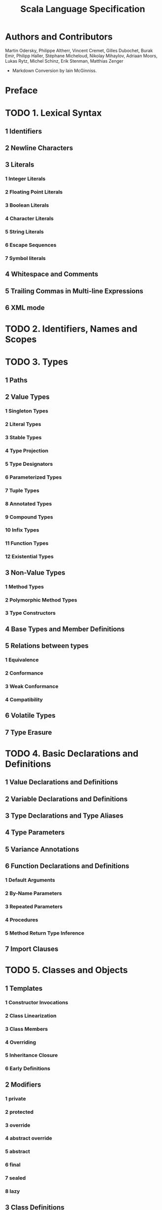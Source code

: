 #+TITLE: Scala Language Specification
#+VERSION: 2.13
#+STARTUP: entitiespretty

* Authors and Contributors
  Martin Odersky, Philippe Altherr, Vincent Cremet, Gilles Dubochet, Burak Emir,
  Philipp Haller, Stéphane Micheloud, Nikolay Mihaylov, Adriaan Moors, Lukas
  Rytz, Michel Schinz, Erik Stenman, Matthias Zenger

  - Markdown Conversion by Iain McGinniss.

* Preface
* TODO 1. Lexical Syntax
** 1 Identifiers
** 2 Newline Characters
** 3 Literals
*** 1 Integer Literals
*** 2 Floating Point Literals
*** 3 Boolean Literals
*** 4 Character Literals
*** 5 String Literals
*** 6 Escape Sequences
*** 7 Symbol literals

** 4 Whitespace and Comments
** 5 Trailing Commas in Multi-line Expressions
** 6 XML mode

* TODO 2. Identifiers, Names and Scopes
* TODO 3. Types
** 1 Paths
** 2 Value Types
*** 1 Singleton Types
*** 2 Literal Types
*** 3 Stable Types
*** 4 Type Projection
*** 5 Type Designators
*** 6 Parameterized Types
*** 7 Tuple Types
*** 8 Annotated Types
*** 9 Compound Types
*** 10 Infix Types
*** 11 Function Types
*** 12 Existential Types

** 3 Non-Value Types
*** 1 Method Types
*** 2 Polymorphic Method Types
*** 3 Type Constructors

** 4 Base Types and Member Definitions
** 5 Relations between types
*** 1 Equivalence
*** 2 Conformance
*** 3 Weak Conformance
*** 4 Compatibility

** 6 Volatile Types
** 7 Type Erasure

* TODO 4. Basic Declarations and Definitions
** 1 Value Declarations and Definitions
** 2 Variable Declarations and Definitions
** 3 Type Declarations and Type Aliases
** 4 Type Parameters
** 5 Variance Annotations
** 6 Function Declarations and Definitions
*** 1 Default Arguments
*** 2 By-Name Parameters
*** 3 Repeated Parameters
*** 4 Procedures
*** 5 Method Return Type Inference

** 7 Import Clauses

* TODO 5. Classes and Objects
** 1 Templates
*** 1 Constructor Invocations
*** 2 Class Linearization
*** 3 Class Members
*** 4 Overriding
*** 5 Inheritance Closure
*** 6 Early Definitions

** 2 Modifiers
*** 1 private
*** 2 protected
*** 3 override
*** 4 abstract override
*** 5 abstract
*** 6 final
*** 7 sealed
*** 8 lazy

** 3 Class Definitions
*** 1 Constructor Definitions
*** 2 Case Classes

** 4 Traits
** 5 Object Definitions

* TODO 6. Expressions
** 1 Expression Typing
** 2 Literals
** 3 The Null Value
** 4 Designators
** 5 This and Super
** 6 Function Applications
*** 1 Named and Default Arguments
*** 2 Signature Polymorphic Methods

** 7 Method Values
** 8 Type Applications
** 9 Tuples
** 10 Instance Creation Expressions
** 11 Blocks
** 12 Prefix, Infix, and Postfix Operations
*** 1 Prefix Operations
*** 2 Postfix Operations
*** 3 Infix Operations
*** 4 Assignment Operators

** 13 Typed Expressions
** 14 Annotated Expressions
** 15 Assignments
** 16 Conditional Expressions
** 17 While Loop Expressions
** 18 Do Loop Expressions
** 19 For Comprehensions and For Loops
** 20 Return Expressions
** 21 Throw Expressions
** 22 Try Expressions
** 23 Anonymous Functions
*** 1 Translation
*** 2 Placeholder Syntax for Anonymous Functions

** 24 Constant Expressions
** 25 Statements
** 26 Implicit Conversions
*** 1 Value Conversions
*** 2 Method Conversions
*** 3 Overloading Resolution
*** 4 Local Type Inference
*** 5 Eta Expansion
*** 6 Dynamic Member Selection

* TODO 7. Implicits
** DONE 7.1 The Implicit Modifier
   CLOSED: [2019-04-26 Fri 00:43]
   #+begin_src python
     LocalModifier ::= 'implicit'
     ParamClauses  ::= {ParamClause} [nl] '(' 'implicit' Params ')'
   #+end_src

   - /Template members and parameters/ labeled with an ~implicit~ /modifier/
     can be passed to /implicit parameters/
     and
     can be used as /implicit conversions/ called /views/.

   - The ~implicit~ /modifier/ is *illegal* for _ALL_ /type members/,
     as well as for /top-level objects/.

   - Example ~Monoid~:
     #+begin_src scala
       abstract class Monoid[A] extends SemiGroup[A] {
         def unit: A
         def add(x: A, y: A): A
       }

       object Monoids {
         implicit object stringMonoid extends Monoid[String] {
           def add(x: String, y: String): String = x concat y
           def unit: String = ""
         }

         implicit object intMonoid extends Monoid[Int] {
           def add(x: Int, y: Int): Int = x + y
           def unit: Int = 0
         }
       }
     #+end_src

** TODO 7.2 Implicit Parameters
   - An /implicit parameter list/ (~implicit p1, ..., pn~) of a method marks the
     parameters ~p1, ...,pn~ as /implicit/.

     + Rules / Restrictions:
       A /method/ or /constructor/ can have *only one* /implicit parameter list/,
       and it *must be the last* /parameter list/ given.

       =from Jian=
       This implies only one /parameter list/ or the last one in /curring/ form

   - 

** 7.3 Views
** 7.4 Context Bounds and View Bounds
** 7.5 Manifests 

* TODO 8. Pattern Matching
** 1 Patterns
*** 1 Variable Patterns
*** 2 Typed Patterns
*** 3 Pattern Binders
*** 4 Literal Patterns
*** 5 Interpolated string patterns
*** 6 Stable Identifier Patterns
*** 7 Constructor Patterns
*** 8 Tuple Patterns
*** 9 Extractor Patterns
*** 10 Pattern Sequences
*** 11 Infix Operation Patterns
*** 12 Pattern Alternatives
*** 13 XML Patterns
*** 14 Regular Expression Patterns
*** 15 Irrefutable Patterns

** 2 Type Patterns
** 3 Type Parameter Inference in Patterns
*** 1 Type parameter inference for typed patterns
*** 2 Type parameter inference for constructor patterns

** 4 Pattern Matching Expressions
** 5 Pattern Matching Anonymous Functions

* TODO 9. Top-Level Definitions
** 1 Compilation Units
** 2 Packagings
** 3 Package Objects
** 4 Package References
** 5 Programs

* TODO 10. XML
** 1 XML expressions
** 2 XML patterns

* TODO 11. Annotations
** 1 Definition
** 2 Predefined Annotations
*** 1 Java Platform Annotations
*** 2 Java Beans Annotations
*** 3 Deprecation Annotations
*** 4 Scala Compiler Annotations

** 3 User-defined Annotations
** 3 Host-platform Annotations

* TODO 12. Standard Library
** 1 Root Classes
** 2 Value Classes
*** 1 Numeric Value Types
*** 2 Class Boolean
*** 3 Class Unit

** 3 Standard Reference Classes
*** 1 Class String
*** 2 The Tuple classes
*** 3 The Function Classes
*** 4 Class Array

** 4 Class Node
** 5 The Predef Object
*** 1 Predefined Implicit Definitions

* TODO 13. Syntax Summary
** 1. Lexical Syntax
** 2. Context-free Syntax

* TODO 14. References
  - TODO (see comments in markdown source)

* TODO 15. Changelog 
** 1 Changes in Version 2.8.0
** 2 Changes in Version 2.8
** 3 Changes in Version 2.7.2
** 4 Changes in Version 2.7.1
** 5 Changes in Version 2.7.0
** 6 Changes in Version 2.6.1
** 7 Changes in Version 2.6
** 8 Changes in Version 2.5
** 9 Changes in Version 2.4
** 10 Changes in Version 2.3.2
** 11 Changes in Version 2.3
** 12 Changes in Version 2.1.8
** 13 Changes in Version 2.1.7
** 14 Changes in Version 2.1.5
** 15 Changes in Version 2.0
